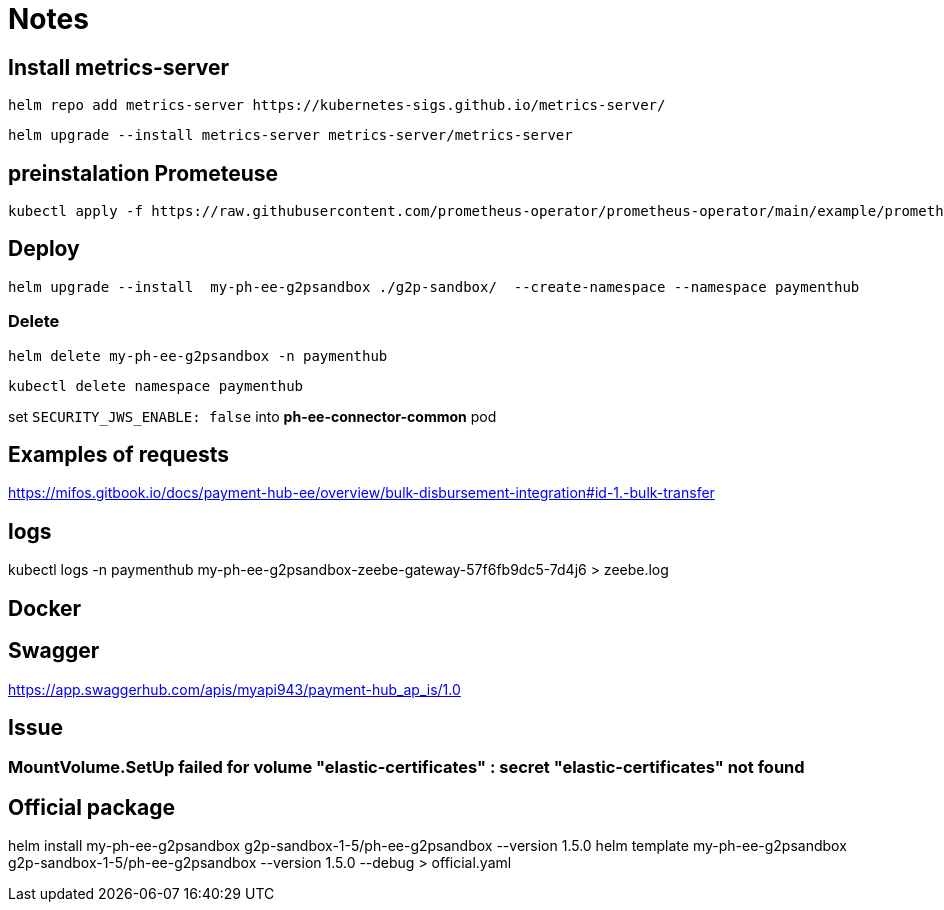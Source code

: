 = Notes

== Install metrics-server

 helm repo add metrics-server https://kubernetes-sigs.github.io/metrics-server/


 helm upgrade --install metrics-server metrics-server/metrics-server


== preinstalation Prometeuse

 kubectl apply -f https://raw.githubusercontent.com/prometheus-operator/prometheus-operator/main/example/prometheus-operator-crd/monitoring.coreos.com_servicemonitors.yaml

== Deploy

 helm upgrade --install  my-ph-ee-g2psandbox ./g2p-sandbox/  --create-namespace --namespace paymenthub

=== Delete

  helm delete my-ph-ee-g2psandbox -n paymenthub

 kubectl delete namespace paymenthub



set `SECURITY_JWS_ENABLE: false` into *ph-ee-connector-common* pod


== Examples of requests

https://mifos.gitbook.io/docs/payment-hub-ee/overview/bulk-disbursement-integration#id-1.-bulk-transfer

== logs

kubectl logs -n paymenthub my-ph-ee-g2psandbox-zeebe-gateway-57f6fb9dc5-7d4j6 > zeebe.log


== Docker

== Swagger

https://app.swaggerhub.com/apis/myapi943/payment-hub_ap_is/1.0

== Issue

===  MountVolume.SetUp failed for volume "elastic-certificates" : secret "elastic-certificates" not found


== Official package

helm install my-ph-ee-g2psandbox g2p-sandbox-1-5/ph-ee-g2psandbox --version 1.5.0
helm template my-ph-ee-g2psandbox g2p-sandbox-1-5/ph-ee-g2psandbox --version 1.5.0 --debug > official.yaml

